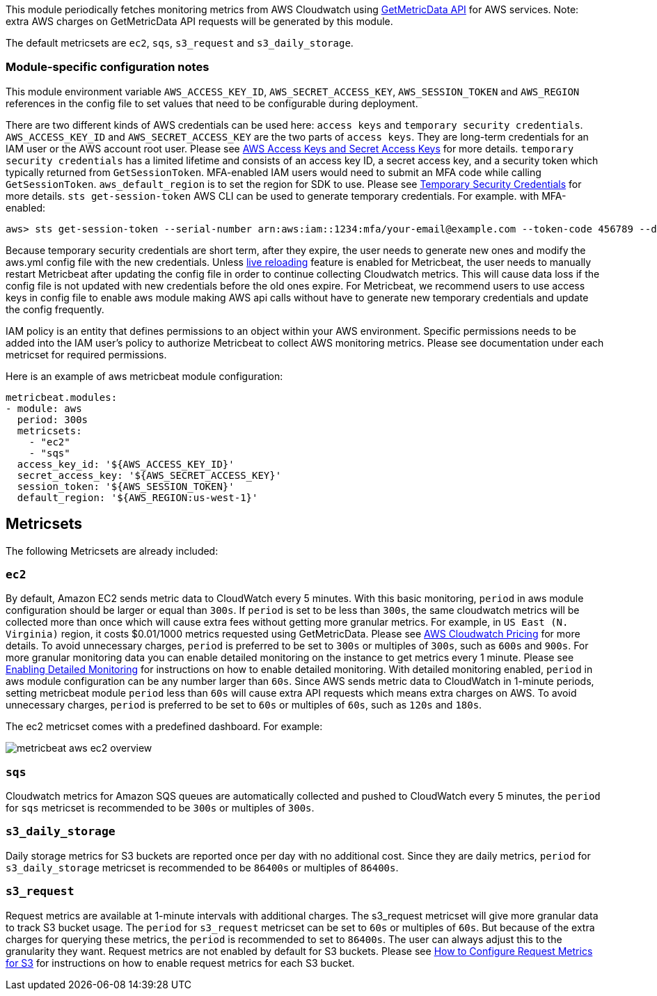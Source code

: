 This module periodically fetches monitoring metrics from AWS Cloudwatch using
https://docs.aws.amazon.com/AmazonCloudWatch/latest/APIReference/API_GetMetricData.html[GetMetricData API] for AWS services.
Note: extra AWS charges on GetMetricData API requests will be generated by this module.

The default metricsets are `ec2`, `sqs`, `s3_request` and `s3_daily_storage`.

[float]
=== Module-specific configuration notes

This module environment variable `AWS_ACCESS_KEY_ID`, `AWS_SECRET_ACCESS_KEY`, `AWS_SESSION_TOKEN` and `AWS_REGION`
references in the config file to set values that need to be configurable during deployment.

There are two different kinds of AWS credentials can be used here: `access keys` and `temporary security credentials`.
`AWS_ACCESS_KEY_ID` and `AWS_SECRET_ACCESS_KEY` are the two parts of `access keys`. They are long-term credentials for
an IAM user or the AWS account root user. Please see
https://docs.aws.amazon.com/general/latest/gr/aws-sec-cred-types.html#access-keys-and-secret-access-keys[AWS Access Keys
 and Secret Access Keys] for more details. `temporary security credentials` has a limited lifetime and consists of an access key ID,
a secret access key, and a security token which typically returned from `GetSessionToken`. MFA-enabled IAM users would
need to submit an MFA code while calling `GetSessionToken`. `aws_default_region` is to set the region for SDK to use. Please
see https://docs.aws.amazon.com/IAM/latest/UserGuide/id_credentials_temp.html[Temporary Security Credentials] for more details.
`sts get-session-token` AWS CLI can be used to generate temporary credentials. For example. with MFA-enabled:

----
aws> sts get-session-token --serial-number arn:aws:iam::1234:mfa/your-email@example.com --token-code 456789 --duration-seconds 129600
----

Because temporary security credentials are short term, after they expire, the user needs to generate new ones and modify
the aws.yml config file with the new credentials. Unless https://www.elastic.co/guide/en/beats/metricbeat/current/_live_reloading.html[live reloading]
feature is enabled for Metricbeat, the user needs to manually restart Metricbeat after updating the config file in order
to continue collecting Cloudwatch metrics. This will cause data loss if the config file is not updated with new
credentials before the old ones expire. For Metricbeat, we recommend users to use access keys in config file to enable
aws module making AWS api calls without have to generate new temporary credentials and update the config frequently.

IAM policy is an entity that defines permissions to an object within your AWS environment. Specific permissions needs
to be added into the IAM user's policy to authorize Metricbeat to collect AWS monitoring metrics. Please see documentation
under each metricset for required permissions.

Here is an example of aws metricbeat module configuration:

[source,yaml]
----
metricbeat.modules:
- module: aws
  period: 300s
  metricsets:
    - "ec2"
    - "sqs"
  access_key_id: '${AWS_ACCESS_KEY_ID}'
  secret_access_key: '${AWS_SECRET_ACCESS_KEY}'
  session_token: '${AWS_SESSION_TOKEN}'
  default_region: '${AWS_REGION:us-west-1}'
----

[float]
== Metricsets

The following Metricsets are already included:

[float]
=== `ec2`
By default, Amazon EC2 sends metric data to CloudWatch every 5 minutes. With this basic monitoring, `period` in aws module
configuration should be larger or equal than `300s`. If `period` is set to be less than `300s`, the same cloudwatch metrics
will be collected more than once which will cause extra fees without getting more granular metrics. For example, in `US East (N. Virginia)` region, it costs
$0.01/1000 metrics requested using GetMetricData. Please see https://aws.amazon.com/cloudwatch/pricing/[AWS Cloudwatch Pricing]
for more details. To avoid unnecessary charges, `period` is preferred to be set to `300s` or multiples of `300s`, such as
`600s` and `900s`. For more granular monitoring data you can enable detailed monitoring on the instance to get metrics every 1 minute. Please see
https://docs.aws.amazon.com/AWSEC2/latest/UserGuide/using-cloudwatch-new.html[Enabling Detailed Monitoring] for instructions
on how to enable detailed monitoring. With detailed monitoring enabled, `period` in aws module configuration can be any number
larger than `60s`. Since AWS sends metric data to CloudWatch in 1-minute periods, setting metricbeat module `period` less
than `60s` will cause extra API requests which means extra charges on AWS. To avoid unnecessary charges, `period` is
preferred to be set to `60s` or multiples of `60s`, such as `120s` and `180s`.

The ec2 metricset comes with a predefined dashboard. For example:

image::./images/metricbeat-aws-ec2-overview.png[]

[float]
=== `sqs`
Cloudwatch metrics for Amazon SQS queues are automatically collected and pushed to CloudWatch every 5 minutes,
the `period` for `sqs` metricset is recommended to be `300s` or multiples of `300s`.

[float]
=== `s3_daily_storage`
Daily storage metrics for S3 buckets are reported once per day with no additional cost. Since they are daily metrics,
`period` for `s3_daily_storage` metricset is recommended to be `86400s` or multiples of `86400s`.

[float]
=== `s3_request`
Request metrics are available
at 1-minute intervals with additional charges. The s3_request metricset will give more
granular data to track S3 bucket usage. The `period` for `s3_request` metricset can be set to `60s` or multiples of `60s`.
But because of the extra charges for querying these metrics, the `period` is recommended to set to `86400s`. The user can
always adjust this to the granularity they want. Request metrics are not enabled by default for S3 buckets. Please see
https://docs.aws.amazon.com/AmazonS3/latest/user-guide/configure-metrics.html[How to
Configure Request Metrics for S3] for instructions on how to enable request metrics for
each S3 bucket.
